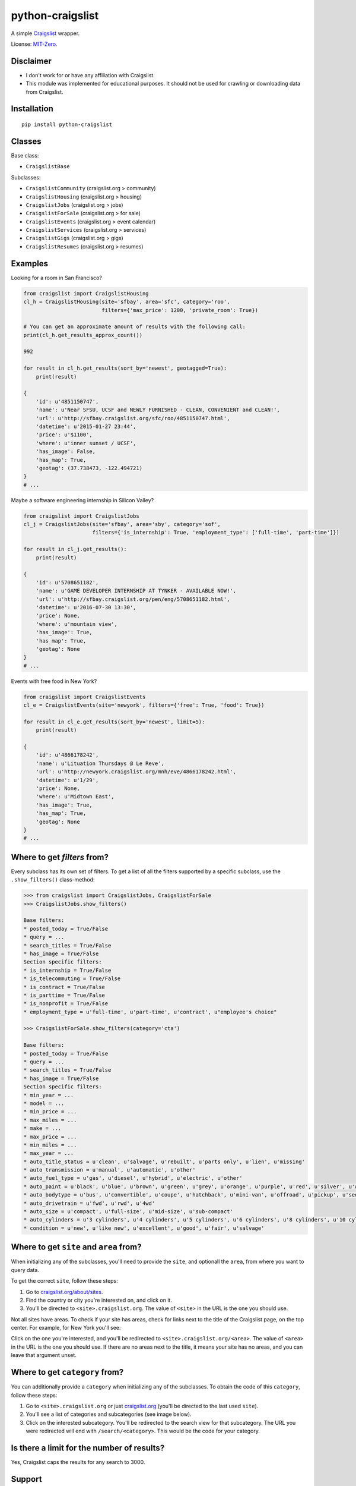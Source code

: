 python-craigslist
=================

A simple `Craigslist <http://www.craigslist.org>`__ wrapper.

License: `MIT-Zero <https://romanrm.net/mit-zero>`__.

Disclaimer
----------

* I don't work for or have any affiliation with Craigslist.
* This module was implemented for educational purposes. It should not be used for crawling or downloading data from Craigslist.

Installation
------------

::

    pip install python-craigslist

Classes
-------

Base class:

* ``CraigslistBase``

Subclasses:

* ``CraigslistCommunity`` (craigslist.org > community)
* ``CraigslistHousing`` (craigslist.org > housing)
* ``CraigslistJobs`` (craigslist.org > jobs)
* ``CraigslistForSale`` (craigslist.org > for sale)
* ``CraigslistEvents`` (craigslist.org > event calendar)
* ``CraigslistServices`` (craigslist.org > services)
* ``CraigslistGigs`` (craigslist.org > gigs)
* ``CraigslistResumes`` (craigslist.org > resumes)

Examples
--------

Looking for a room in San Francisco?

.. code:: python

    from craigslist import CraigslistHousing
    cl_h = CraigslistHousing(site='sfbay', area='sfc', category='roo',
                             filters={'max_price': 1200, 'private_room': True})

    # You can get an approximate amount of results with the following call:
    print(cl_h.get_results_approx_count())

    992

    for result in cl_h.get_results(sort_by='newest', geotagged=True):
        print(result)

    {
        'id': u'4851150747',
        'name': u'Near SFSU, UCSF and NEWLY FURNISHED - CLEAN, CONVENIENT and CLEAN!',
        'url': u'http://sfbay.craigslist.org/sfc/roo/4851150747.html',
        'datetime': u'2015-01-27 23:44',
        'price': u'$1100',
        'where': u'inner sunset / UCSF',
        'has_image': False,
        'has_map': True,
        'geotag': (37.738473, -122.494721)
    }
    # ...

Maybe a software engineering internship in Silicon Valley?

.. code:: python

    from craigslist import CraigslistJobs
    cl_j = CraigslistJobs(site='sfbay', area='sby', category='sof',
                          filters={'is_internship': True, 'employment_type': ['full-time', 'part-time']})

    for result in cl_j.get_results():
        print(result)

    {
        'id': u'5708651182',
        'name': u'GAME DEVELOPER INTERNSHIP AT TYNKER - AVAILABLE NOW!',
	'url': u'http://sfbay.craigslist.org/pen/eng/5708651182.html',
	'datetime': u'2016-07-30 13:30',
	'price': None,
	'where': u'mountain view',
	'has_image': True,
	'has_map': True,
	'geotag': None
    }
    # ...

Events with free food in New York?

.. code:: python

    from craigslist import CraigslistEvents
    cl_e = CraigslistEvents(site='newyork', filters={'free': True, 'food': True})

    for result in cl_e.get_results(sort_by='newest', limit=5):
        print(result)

    {
        'id': u'4866178242',
        'name': u'Lituation Thursdays @ Le Reve',
        'url': u'http://newyork.craigslist.org/mnh/eve/4866178242.html',
        'datetime': u'1/29',
        'price': None,
        'where': u'Midtown East',
        'has_image': True,
        'has_map': True,
        'geotag': None
    }
    # ...

Where to get `filters` from?
----------------------------

Every subclass has its own set of filters. To get a list of all the filters
supported by a specific subclass, use the ``.show_filters()`` class-method:

.. code:: python

   >>> from craigslist import CraigslistJobs, CraigslistForSale
   >>> CraigslistJobs.show_filters()

   Base filters:
   * posted_today = True/False
   * query = ...
   * search_titles = True/False
   * has_image = True/False
   Section specific filters:
   * is_internship = True/False
   * is_telecommuting = True/False
   * is_contract = True/False
   * is_parttime = True/False
   * is_nonprofit = True/False
   * employment_type = u'full-time', u'part-time', u'contract', u"employee's choice"

   >>> CraigslistForSale.show_filters(category='cta')

   Base filters:
   * posted_today = True/False
   * query = ...
   * search_titles = True/False
   * has_image = True/False
   Section specific filters:
   * min_year = ...
   * model = ...
   * min_price = ...
   * max_miles = ...
   * make = ...
   * max_price = ...
   * min_miles = ...
   * max_year = ...
   * auto_title_status = u'clean', u'salvage', u'rebuilt', u'parts only', u'lien', u'missing'
   * auto_transmission = u'manual', u'automatic', u'other'
   * auto_fuel_type = u'gas', u'diesel', u'hybrid', u'electric', u'other'
   * auto_paint = u'black', u'blue', u'brown', u'green', u'grey', u'orange', u'purple', u'red', u'silver', u'white', u'yellow', u'custom'
   * auto_bodytype = u'bus', u'convertible', u'coupe', u'hatchback', u'mini-van', u'offroad', u'pickup', u'sedan', u'truck', u'SUV', u'wagon', u'van', u'other'
   * auto_drivetrain = u'fwd', u'rwd', u'4wd'
   * auto_size = u'compact', u'full-size', u'mid-size', u'sub-compact'
   * auto_cylinders = u'3 cylinders', u'4 cylinders', u'5 cylinders', u'6 cylinders', u'8 cylinders', u'10 cylinders', u'12 cylinders', u'other'
   * condition = u'new', u'like new', u'excellent', u'good', u'fair', u'salvage'

Where to get ``site`` and ``area`` from?
----------------------------------------

When initializing any of the subclasses, you'll need to provide the ``site``, and optionall the ``area``, from where you want to query data.

To get the correct ``site``, follow these steps:

1. Go to `craigslist.org/about/sites <https://www.craigslist.org/about/sites>`__.
2. Find the country or city you're interested on, and click on it.
3. You'll be directed to ``<site>.craigslist.org``. The value of ``<site>`` in the URL is the one you should use.

Not all sites have areas. To check if your site has areas, check for links next to the title of the Craigslist page, on the top center. For example, for New York you'll see:

.. image:: https://user-images.githubusercontent.com/1008637/45307206-bb404d80-b51e-11e8-8e6d-edfbdbd0a6fa.png

Click on the one you're interested, and you'll be redirected to ``<site>.craigslist.org/<area>``. The value of ``<area>`` in the URL is the one you should use. If there are no areas next to the title, it means your site has no areas, and you can leave that argument unset.

Where to get ``category`` from?
-------------------------------

You can additionally provide a ``category`` when initializing any of the subclasses. To obtain the code of this ``category``, follow these steps:

1. Go to ``<site>.craigslist.org`` or just `craigslist.org <https://www.craigslist.org>`__ (you'll be directed to the last used ``site``).
2. You'll see a list of categories and subcategories (see image below).
3. Click on the interested subcategory. You'll be redirected to the search view for that subcategory. The URL you were redirected will end with ``/search/<category>``. This would be the code for your category.

.. image:: https://user-images.githubusercontent.com/14173022/46252889-3614ce00-c424-11e8-9bac-060c236b8b58.png

Is there a limit for the number of results?
--------------------------------------------

Yes, Craigslist caps the results for any search to 3000.

Support
-------

If you find any bug or you want to propose a new feature, please use the `issues tracker <https://github.com/juliomalegria/python-craigslist/issues>`__. I'll be happy to help you! :-)
